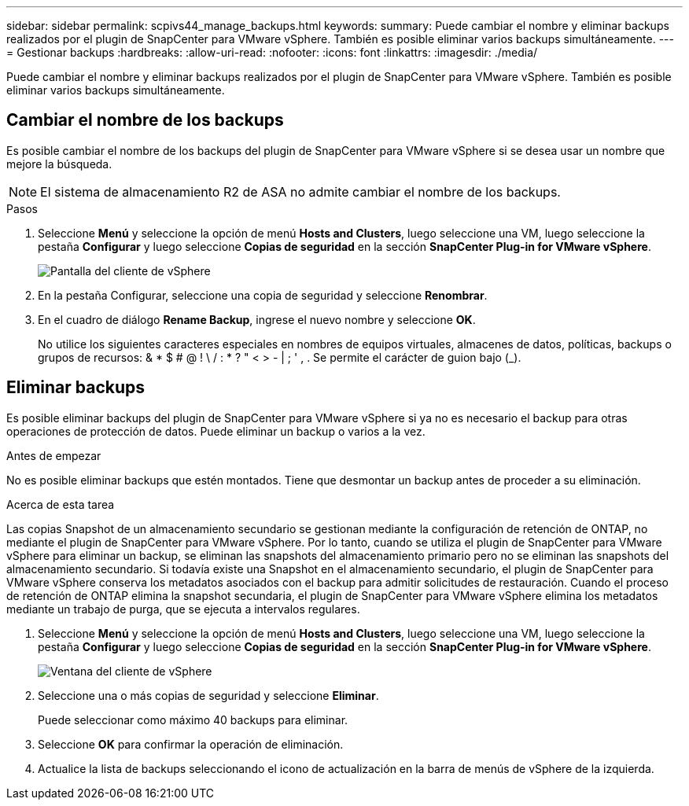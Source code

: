 ---
sidebar: sidebar 
permalink: scpivs44_manage_backups.html 
keywords:  
summary: Puede cambiar el nombre y eliminar backups realizados por el plugin de SnapCenter para VMware vSphere. También es posible eliminar varios backups simultáneamente. 
---
= Gestionar backups
:hardbreaks:
:allow-uri-read: 
:nofooter: 
:icons: font
:linkattrs: 
:imagesdir: ./media/


[role="lead"]
Puede cambiar el nombre y eliminar backups realizados por el plugin de SnapCenter para VMware vSphere. También es posible eliminar varios backups simultáneamente.



== Cambiar el nombre de los backups

Es posible cambiar el nombre de los backups del plugin de SnapCenter para VMware vSphere si se desea usar un nombre que mejore la búsqueda.


NOTE: El sistema de almacenamiento R2 de ASA no admite cambiar el nombre de los backups.

.Pasos
. Seleccione *Menú* y seleccione la opción de menú *Hosts and Clusters*, luego seleccione una VM, luego seleccione la pestaña *Configurar* y luego seleccione *Copias de seguridad* en la sección *SnapCenter Plug-in for VMware vSphere*.
+
image:scv50_image1.png["Pantalla del cliente de vSphere"]

. En la pestaña Configurar, seleccione una copia de seguridad y seleccione *Renombrar*.
. En el cuadro de diálogo *Rename Backup*, ingrese el nuevo nombre y seleccione *OK*.
+
No utilice los siguientes caracteres especiales en nombres de equipos virtuales, almacenes de datos, políticas, backups o grupos de recursos: & * $ # @ ! \ / : * ? " < > - | ; ' , . Se permite el carácter de guion bajo (_).





== Eliminar backups

Es posible eliminar backups del plugin de SnapCenter para VMware vSphere si ya no es necesario el backup para otras operaciones de protección de datos. Puede eliminar un backup o varios a la vez.

.Antes de empezar
No es posible eliminar backups que estén montados. Tiene que desmontar un backup antes de proceder a su eliminación.

.Acerca de esta tarea
Las copias Snapshot de un almacenamiento secundario se gestionan mediante la configuración de retención de ONTAP, no mediante el plugin de SnapCenter para VMware vSphere. Por lo tanto, cuando se utiliza el plugin de SnapCenter para VMware vSphere para eliminar un backup, se eliminan las snapshots del almacenamiento primario pero no se eliminan las snapshots del almacenamiento secundario. Si todavía existe una Snapshot en el almacenamiento secundario, el plugin de SnapCenter para VMware vSphere conserva los metadatos asociados con el backup para admitir solicitudes de restauración. Cuando el proceso de retención de ONTAP elimina la snapshot secundaria, el plugin de SnapCenter para VMware vSphere elimina los metadatos mediante un trabajo de purga, que se ejecuta a intervalos regulares.

. Seleccione *Menú* y seleccione la opción de menú *Hosts and Clusters*, luego seleccione una VM, luego seleccione la pestaña *Configurar* y luego seleccione *Copias de seguridad* en la sección *SnapCenter Plug-in for VMware vSphere*.
+
image:scv50_image1.png["Ventana del cliente de vSphere"]

. Seleccione una o más copias de seguridad y seleccione *Eliminar*.
+
Puede seleccionar como máximo 40 backups para eliminar.

. Seleccione *OK* para confirmar la operación de eliminación.
. Actualice la lista de backups seleccionando el icono de actualización en la barra de menús de vSphere de la izquierda.

